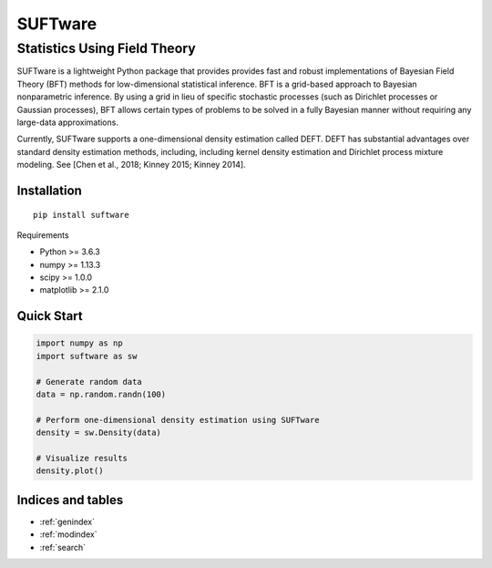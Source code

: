 .. SUFTware documentation master file, created by
   sphinx-quickstart on Wed Mar 28 14:28:45 2018.
   You can adapt this file completely to your liking, but it should at least
   contain the root `toctree` directive.

========
SUFTware
========

---------------------------------------
Statistics Using Field Theory
---------------------------------------

.. image:: who.alcohol_consumption.png
   :height: 300px
   :width: 300 px
   :alt: Example density estimate using WHO data.
   :align: right

SUFTware is a lightweight Python package that provides provides fast and robust implementations of Bayesian Field Theory (BFT) methods for low-dimensional statistical inference. BFT is a grid-based approach to Bayesian nonparametric inference. By using a grid in lieu of specific stochastic processes (such as Dirichlet processes or Gaussian processes), BFT allows certain types of problems to be solved in a fully Bayesian manner without requiring any large-data approximations.

Currently, SUFTware supports a one-dimensional density estimation called DEFT. DEFT has substantial advantages over standard density estimation methods, including, including kernel density estimation and Dirichlet process mixture modeling. See [Chen et al., 2018; Kinney 2015; Kinney 2014].


Installation
------------

.. parsed-literal::
    pip install suftware

Requirements

- Python >= 3.6.3
- numpy >= 1.13.3
- scipy >= 1.0.0
- matplotlib >= 2.1.0

Quick Start
-----------

.. code-block:: python

    import numpy as np
    import suftware as sw

    # Generate random data
    data = np.random.randn(100)

    # Perform one-dimensional density estimation using SUFTware
    density = sw.Density(data)

    # Visualize results
    density.plot()

Indices and tables
------------------

* :ref:`genindex`
* :ref:`modindex`
* :ref:`search`

